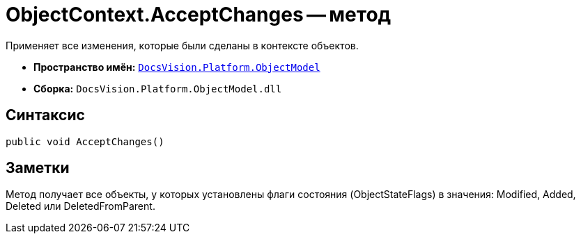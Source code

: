 = ObjectContext.AcceptChanges -- метод

Применяет все изменения, которые были сделаны в контексте объектов.

* *Пространство имён:* `xref:api/DocsVision/Platform/ObjectModel/ObjectModel_NS.adoc[DocsVision.Platform.ObjectModel]`
* *Сборка:* `DocsVision.Platform.ObjectModel.dll`

== Синтаксис

[source,csharp]
----
public void AcceptChanges()
----

== Заметки

Метод получает все объекты, у которых установлены флаги состояния (ObjectStateFlags) в значения: Modified, Added, Deleted или DeletedFromParent.

